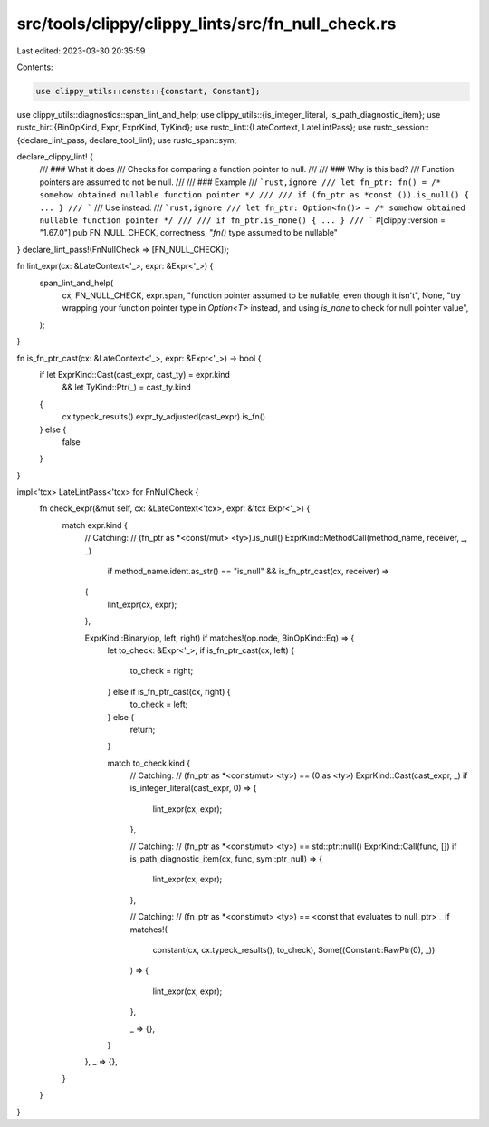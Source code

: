 src/tools/clippy/clippy_lints/src/fn_null_check.rs
==================================================

Last edited: 2023-03-30 20:35:59

Contents:

.. code-block:: rs

    use clippy_utils::consts::{constant, Constant};
use clippy_utils::diagnostics::span_lint_and_help;
use clippy_utils::{is_integer_literal, is_path_diagnostic_item};
use rustc_hir::{BinOpKind, Expr, ExprKind, TyKind};
use rustc_lint::{LateContext, LateLintPass};
use rustc_session::{declare_lint_pass, declare_tool_lint};
use rustc_span::sym;

declare_clippy_lint! {
    /// ### What it does
    /// Checks for comparing a function pointer to null.
    ///
    /// ### Why is this bad?
    /// Function pointers are assumed to not be null.
    ///
    /// ### Example
    /// ```rust,ignore
    /// let fn_ptr: fn() = /* somehow obtained nullable function pointer */
    ///
    /// if (fn_ptr as *const ()).is_null() { ... }
    /// ```
    /// Use instead:
    /// ```rust,ignore
    /// let fn_ptr: Option<fn()> = /* somehow obtained nullable function pointer */
    ///
    /// if fn_ptr.is_none() { ... }
    /// ```
    #[clippy::version = "1.67.0"]
    pub FN_NULL_CHECK,
    correctness,
    "`fn()` type assumed to be nullable"
}
declare_lint_pass!(FnNullCheck => [FN_NULL_CHECK]);

fn lint_expr(cx: &LateContext<'_>, expr: &Expr<'_>) {
    span_lint_and_help(
        cx,
        FN_NULL_CHECK,
        expr.span,
        "function pointer assumed to be nullable, even though it isn't",
        None,
        "try wrapping your function pointer type in `Option<T>` instead, and using `is_none` to check for null pointer value",
    );
}

fn is_fn_ptr_cast(cx: &LateContext<'_>, expr: &Expr<'_>) -> bool {
    if let ExprKind::Cast(cast_expr, cast_ty) = expr.kind
        && let TyKind::Ptr(_) = cast_ty.kind
    {
        cx.typeck_results().expr_ty_adjusted(cast_expr).is_fn()
    } else {
        false
    }
}

impl<'tcx> LateLintPass<'tcx> for FnNullCheck {
    fn check_expr(&mut self, cx: &LateContext<'tcx>, expr: &'tcx Expr<'_>) {
        match expr.kind {
            // Catching:
            // (fn_ptr as *<const/mut> <ty>).is_null()
            ExprKind::MethodCall(method_name, receiver, _, _)
                if method_name.ident.as_str() == "is_null" && is_fn_ptr_cast(cx, receiver) =>
            {
                lint_expr(cx, expr);
            },

            ExprKind::Binary(op, left, right) if matches!(op.node, BinOpKind::Eq) => {
                let to_check: &Expr<'_>;
                if is_fn_ptr_cast(cx, left) {
                    to_check = right;
                } else if is_fn_ptr_cast(cx, right) {
                    to_check = left;
                } else {
                    return;
                }

                match to_check.kind {
                    // Catching:
                    // (fn_ptr as *<const/mut> <ty>) == (0 as <ty>)
                    ExprKind::Cast(cast_expr, _) if is_integer_literal(cast_expr, 0) => {
                        lint_expr(cx, expr);
                    },

                    // Catching:
                    // (fn_ptr as *<const/mut> <ty>) == std::ptr::null()
                    ExprKind::Call(func, []) if is_path_diagnostic_item(cx, func, sym::ptr_null) => {
                        lint_expr(cx, expr);
                    },

                    // Catching:
                    // (fn_ptr as *<const/mut> <ty>) == <const that evaluates to null_ptr>
                    _ if matches!(
                        constant(cx, cx.typeck_results(), to_check),
                        Some((Constant::RawPtr(0), _))
                    ) =>
                    {
                        lint_expr(cx, expr);
                    },

                    _ => {},
                }
            },
            _ => {},
        }
    }
}



